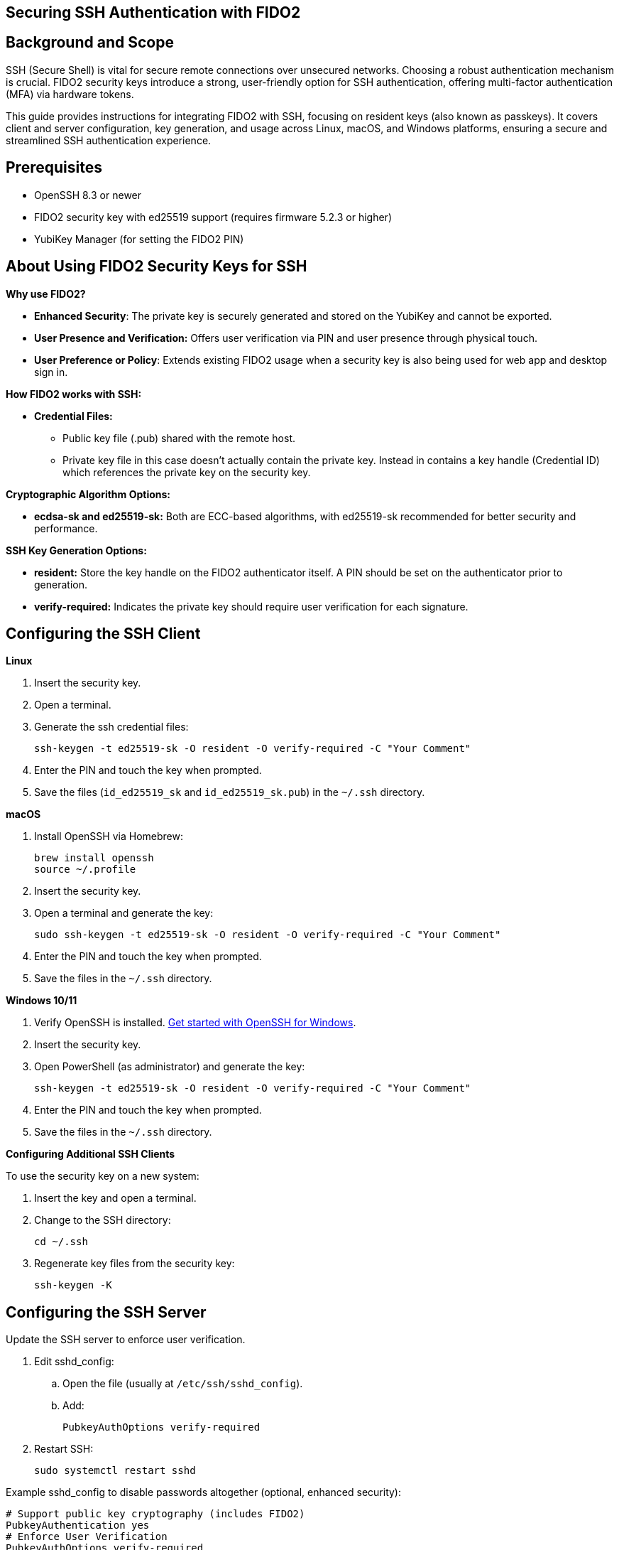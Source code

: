 == Securing SSH Authentication with FIDO2

:toc:

== Background and Scope

SSH (Secure Shell) is vital for secure remote connections over unsecured networks. Choosing a robust authentication mechanism is crucial. FIDO2 security keys introduce a strong, user-friendly option for SSH authentication, offering multi-factor authentication (MFA) via hardware tokens.

This guide provides instructions for integrating FIDO2 with SSH, focusing on resident keys (also known as passkeys). It covers client and server configuration, key generation, and usage across Linux, macOS, and Windows platforms, ensuring a secure and streamlined SSH authentication experience.

== Prerequisites

* OpenSSH 8.3 or newer
* FIDO2 security key with ed25519 support (requires firmware 5.2.3 or higher)
* YubiKey Manager (for setting the FIDO2 PIN)

== About Using FIDO2 Security Keys for SSH
*Why use FIDO2?*

* *Enhanced Security*: The private key is securely generated and stored on the YubiKey and cannot be exported.
* *User Presence and Verification:* Offers user verification via PIN and user presence through physical touch.
* *User Preference or Policy*: Extends existing FIDO2 usage when a security key is also being used for web app and desktop sign in.

*How FIDO2 works with SSH:*

* *Credential Files:*
** Public key file (.pub) shared with the remote host.
** Private key file in this case doesn't actually contain the private key. Instead in contains a key handle (Credential ID) which references the private key on the security key.

*Cryptographic Algorithm Options:*

* *ecdsa-sk and ed25519-sk:* Both are ECC-based algorithms, with ed25519-sk recommended for better security and performance.

*SSH Key Generation Options:*

* *resident:* Store the key handle on the FIDO2 authenticator itself. A PIN should be set on the authenticator prior to generation.
* *verify-required:* Indicates the private key should require user verification for each signature. 

== Configuring the SSH Client

*Linux*

. Insert the security key.
. Open a terminal.
. Generate the ssh credential files:
+
[source,sh]
----
ssh-keygen -t ed25519-sk -O resident -O verify-required -C "Your Comment"
----
+
. Enter the PIN and touch the key when prompted.
. Save the files (`id_ed25519_sk` and `id_ed25519_sk.pub`) in the `~/.ssh` directory.

*macOS*

. Install OpenSSH via Homebrew:
+
[source,sh]
----
brew install openssh
source ~/.profile
----
+
. Insert the security key.
. Open a terminal and generate the key:
+
[source,sh]
----
sudo ssh-keygen -t ed25519-sk -O resident -O verify-required -C "Your Comment"
----
+
. Enter the PIN and touch the key when prompted.
. Save the files in the `~/.ssh` directory.

*Windows 10/11*

. Verify OpenSSH is installed. link:https://learn.microsoft.com/en-us/windows-server/administration/openssh/openssh_install_firstuse[Get started with OpenSSH for Windows].
. Insert the security key.
. Open PowerShell (as administrator) and generate the key:
+
[source,powershell]
----
ssh-keygen -t ed25519-sk -O resident -O verify-required -C "Your Comment"
----
+
. Enter the PIN and touch the key when prompted.
. Save the files in the `~/.ssh` directory.

*Configuring Additional SSH Clients*

To use the security key on a new system:

. Insert the key and open a terminal.
. Change to the SSH directory:
+
[source,sh]
----
cd ~/.ssh
----
+
. Regenerate key files from the security key:
+
[source,sh]
----
ssh-keygen -K
----

== Configuring the SSH Server
Update the SSH server to enforce user verification.

. Edit sshd_config:
.. Open the file (usually at `/etc/ssh/sshd_config`).
.. Add:
+
[source,sh]
----
PubkeyAuthOptions verify-required
----
+
..Save and exit.
. Restart SSH:
+
[source,sh]
----
sudo systemctl restart sshd
----

Example sshd_config to disable passwords altogether (optional, enhanced security):
[source,sh]
----
# Support public key cryptography (includes FIDO2)
PubkeyAuthentication yes
# Enforce User Verification
PubkeyAuthOptions verify-required
# Public keys location
AuthorizedKeysFile .ssh/authorized_keys
# Allow root only with MFA
PermitRootLogin prohibit-password
# Disable password authentication
PasswordAuthentication no
PermitEmptyPasswords no
----

== Sharing the Public Key

*Using `ssh-copy-id`*

. Open a terminal and use:
+
[source,sh]
----
ssh-copy-id -i ~/.ssh/id_ed25519_sk.pub user@host
----

*Manual Editing*

. Copy the public key content.
. Log in to the server.
. Open the `authorized_keys` file:
+
[source,sh]
----
nano ~/.ssh/authorized_keys
----
+
. Paste the public key and save.

*Using SSSD (Optional)*

* For centralized management, store public keys in LDAP (for instance Active Directory) using SSSD.

== Using Multiple SSH Credentials
To generate multiple credentials on the same security key:
[source,sh]
----
ssh-keygen -t ed25519-sk -O resident -O application=ssh:Description -C "Comment"
----
Replace `Description` with a unique identifier for each credential.

== SSH to remote host using FIDO2
This example will ssh to GitHub. link:https://docs.github.com/en/authentication/connecting-to-github-with-ssh/adding-a-new-ssh-key-to-your-github-account[It assumes the ssh public key has already been added to the GitHub account].

. . Open a terminal and use:
+
[source,sh]
----
ssh -T git@github.com
----
+
. Enter the PIN and touch the key when prompted.

== Troubleshooting
*Password Prompts Instead of YubiKey:*

* Restart or log out/in.
* Verify OpenSSH version (ssh -V).
* Check system logs for errors:
** Ubuntu/Debian:
+
[source,sh]
----
tail /var/log/syslog | grep sshd
----
+
** Fedora:
+
[source,sh]
----
journalctl -r /usr/sbin/sshd
----
+
* Run SSH in debug mode:
+
[source,sh]
----
ssh -vvv user@host
----

*Permission Issues:*

* Ensure correct file permissions:
+
[source,sh]
----
chmod 600 ~/.ssh/id_ed25519_sk
----

*Unsure which security key holds the credential*

Regenerate key files from the security key and compare public keys.

. Open a terminal and use:
+
[source,sh]
----
ssh-keygen -K
----
+
. Enter the PIN and touch the key when prompted.
. Compare the newly generated public key to the public key in question


== Further Reading

* link:https://www.openssh.com/manual.html[OpenSSH Manual Pages]
* link:https://github.com/Yubico/yubikey-manager[YubiKey Manager Documentation]
* link:https://github.com/Yubico/libfido2[libfido2 Project Documentation]
* link:https://github.com/Yubico/libfido2/issues/464[Bundled version of OpenSSH with macOS doesn't support FIDO2 security keys GitHub Issue]
* link:https://github.com/openssh/openssh-portable/blob/master/PROTOCOL.u2f[OpenSSH's protocol for U2F/FIDO security keys]
